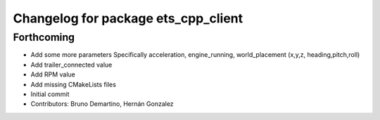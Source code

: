 ^^^^^^^^^^^^^^^^^^^^^^^^^^^^^^^^^^^^
Changelog for package ets_cpp_client
^^^^^^^^^^^^^^^^^^^^^^^^^^^^^^^^^^^^

Forthcoming
-----------
* Add some more parameters
  Specifically acceleration, engine_running, world_placement (x,y,z,
  heading,pitch,roll)
* Add trailer_connected value
* Add RPM value
* Add missing CMakeLists files
* Initial commit
* Contributors: Bruno Demartino, Hernán Gonzalez
